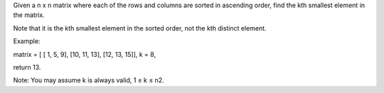 Given a n x n matrix where each of the rows and columns are sorted in
ascending order, find the kth smallest element in the matrix.

Note that it is the kth smallest element in the sorted order, not the
kth distinct element.

Example:

matrix = [ [ 1, 5, 9], [10, 11, 13], [12, 13, 15]], k = 8,

return 13.

Note: You may assume k is always valid, 1 ≤ k ≤ n2.
